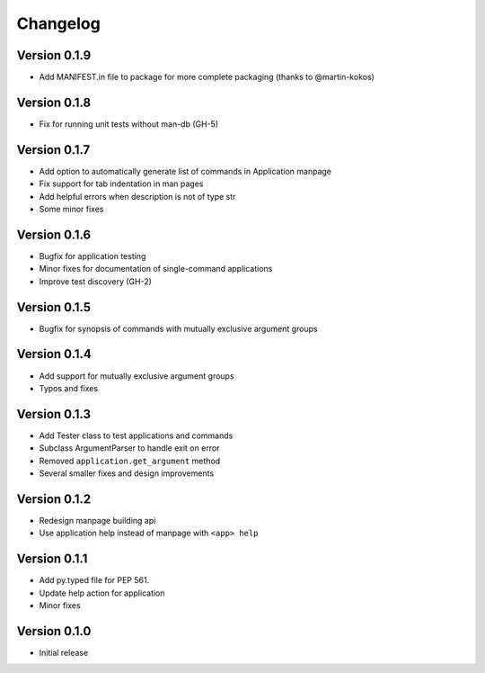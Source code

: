 
Changelog
=========

Version 0.1.9
-------------


* Add MANIFEST.in file to package for more complete packaging (thanks to 
  @martin-kokos)

Version 0.1.8
-------------


* Fix for running unit tests without man-db (GH-5)

Version 0.1.7
-------------


* Add option to automatically generate list of commands in Application manpage
* Fix support for tab indentation in man pages
* Add helpful errors when description is not of type str
* Some minor fixes

Version 0.1.6
-------------


* Bugfix for application testing
* Minor fixes for documentation of single-command applications
* Improve test discovery (GH-2)

Version 0.1.5
-------------


* Bugfix for synopsis of commands with mutually exclusive argument groups

Version 0.1.4
-------------


* Add support for mutually exclusive argument groups
* Typos and fixes

Version 0.1.3
-------------


* Add Tester class to test applications and commands
* Subclass ArgumentParser to handle exit on error
* Removed ``application.get_argument`` method
* Several smaller fixes and design improvements

Version 0.1.2
-------------


* Redesign manpage building api
* Use application help instead of manpage with ``<app> help``

Version 0.1.1
-------------


* Add py.typed file for PEP 561.
* Update help action for application
* Minor fixes

Version 0.1.0
-------------


* Initial release
